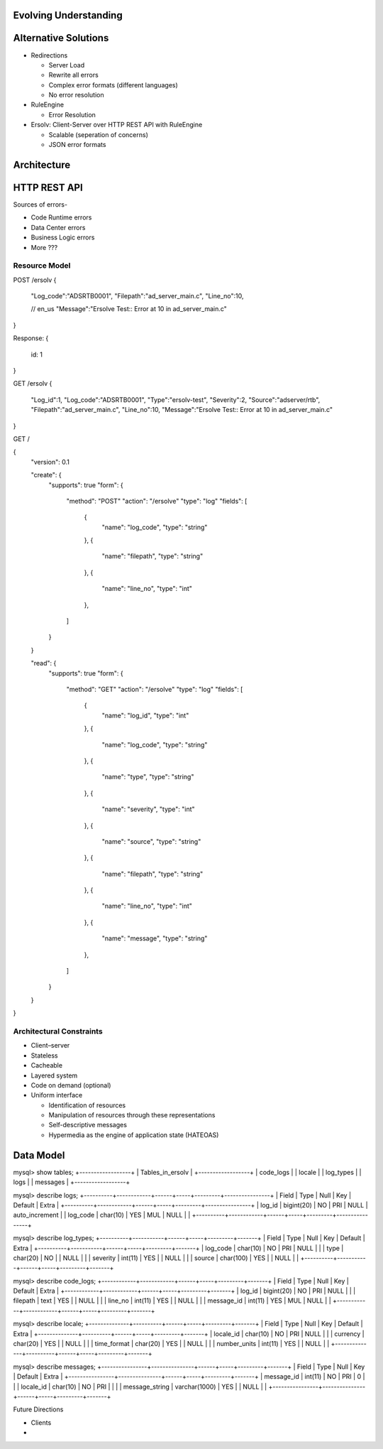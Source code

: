 
------------------------
 Evolving Understanding
------------------------


-----------------------
 Alternative Solutions
-----------------------

- Redirections

  - Server Load
  - Rewrite all errors
  - Complex error formats (different languages)
  - No error resolution

- RuleEngine

  - Error Resolution

- Ersolv: Client-Server over HTTP REST API with RuleEngine

  - Scalable (seperation of concerns)
  - JSON error formats

--------------
 Architecture
--------------


---------------
 HTTP REST API
---------------

Sources of errors-

- Code Runtime errors
- Data Center errors
- Business Logic errors
- More ???

Resource Model
==============

POST /ersolv
{
    "Log_code":"ADSRTB0001",
    "Filepath":"ad_server_main.c",
    "Line_no":10,

    // en_us
    "Message":"Ersolve Test:: Error at 10 in ad_server_main.c"
}

Response:
{
	id: 1
}


GET /ersolv
{
    "Log_id":1,
    "Log_code":"ADSRTB0001",
    "Type":"ersolv-test",
    "Severity":2,
    "Source":"adserver/rtb",
    "Filepath":"ad_server_main.c",
    "Line_no":10,
    "Message":"Ersolve Test:: Error at 10 in ad_server_main.c"
}


.. HATEOAS
GET /

{
    "version": 0.1

    "create": {
        "supports": true
        "form": {
            "method": "POST"
            "action": "/ersolve"
            "type": "log"
            "fields": [
                {
                    "name": "log_code",
                    "type": "string"
                },
                {
                    "name": "filepath",
                    "type": "string"
                },
                {
                    "name": "line_no",
                    "type": "int"
                },
            ]
        }
    }

    "read": {
        "supports": true
        "form": {
            "method": "GET"
            "action": "/ersolve"
            "type": "log"
            "fields": [
                {
                    "name": "log_id",
                    "type": "int"
                },
                {
                    "name": "log_code",
                    "type": "string"
                },
                {
                    "name": "type",
                    "type": "string"
                },
                {
                    "name": "severity",
                    "type": "int"
                },
                {
                    "name": "source",
                    "type": "string"
                },
                {
                    "name": "filepath",
                    "type": "string"
                },
                {
                    "name": "line_no",
                    "type": "int"
                },
                {
                    "name": "message",
                    "type": "string"
                },
            ]
        }
    }
}

Architectural Constraints
=========================

- Client–server
- Stateless
- Cacheable
- Layered system
- Code on demand (optional)
- Uniform interface

  - Identification of resources
  - Manipulation of resources through these representations
  - Self-descriptive messages
  - Hypermedia as the engine of application state (HATEOAS)


------------
 Data Model
------------

mysql> show tables;
+------------------+
| Tables_in_ersolv |
+------------------+
| code_logs        |
| locale           |
| log_types        |
| logs             |
| messages         |
+------------------+

mysql> describe logs;
+----------+------------+------+-----+---------+----------------+
| Field    | Type       | Null | Key | Default | Extra          |
+----------+------------+------+-----+---------+----------------+
| log_id   | bigint(20) | NO   | PRI | NULL    | auto_increment |
| log_code | char(10)   | YES  | MUL | NULL    |                |
+----------+------------+------+-----+---------+----------------+

mysql> describe log_types;
+----------+-----------+------+-----+---------+-------+
| Field    | Type      | Null | Key | Default | Extra |
+----------+-----------+------+-----+---------+-------+
| log_code | char(10)  | NO   | PRI | NULL    |       |
| type     | char(20)  | NO   |     | NULL    |       |
| severity | int(11)   | YES  |     | NULL    |       |
| source   | char(100) | YES  |     | NULL    |       |
+----------+-----------+------+-----+---------+-------+

mysql> describe code_logs;
+------------+------------+------+-----+---------+-------+
| Field      | Type       | Null | Key | Default | Extra |
+------------+------------+------+-----+---------+-------+
| log_id     | bigint(20) | NO   | PRI | NULL    |       |
| filepath   | text       | YES  |     | NULL    |       |
| line_no    | int(11)    | YES  |     | NULL    |       |
| message_id | int(11)    | YES  | MUL | NULL    |       |
+------------+------------+------+-----+---------+-------+

mysql> describe locale;
+--------------+----------+------+-----+---------+-------+
| Field        | Type     | Null | Key | Default | Extra |
+--------------+----------+------+-----+---------+-------+
| locale_id    | char(10) | NO   | PRI | NULL    |       |
| currency     | char(20) | YES  |     | NULL    |       |
| time_format  | char(20) | YES  |     | NULL    |       |
| number_units | int(11)  | YES  |     | NULL    |       |
+--------------+----------+------+-----+---------+-------+

mysql> describe messages;
+----------------+---------------+------+-----+---------+-------+
| Field          | Type          | Null | Key | Default | Extra |
+----------------+---------------+------+-----+---------+-------+
| message_id     | int(11)       | NO   | PRI | 0       |       |
| locale_id      | char(10)      | NO   | PRI |         |       |
| message_string | varchar(1000) | YES  |     | NULL    |       |
+----------------+---------------+------+-----+---------+-------+

Future Directions

- Clients
- 
